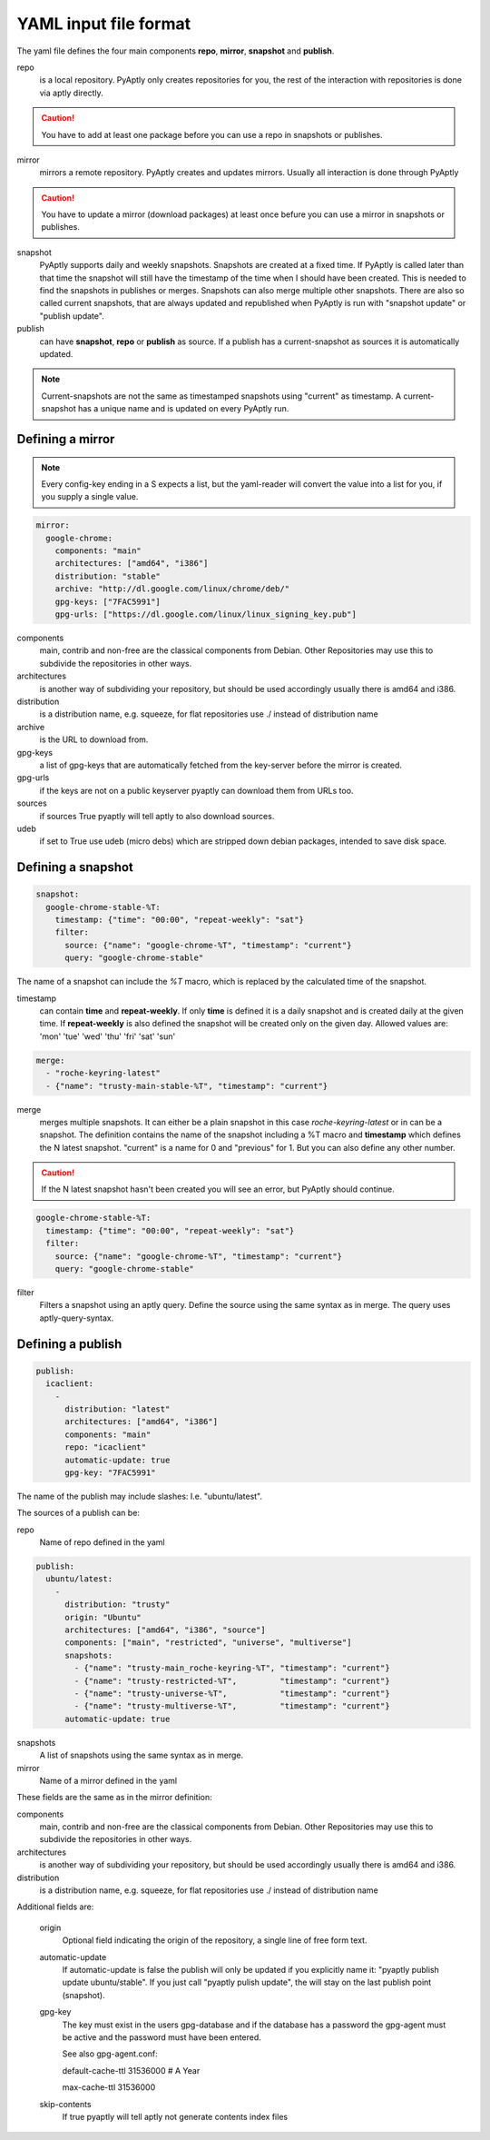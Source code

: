 ======================
YAML input file format
======================

The yaml file defines the four main components **repo**, **mirror**,
**snapshot** and **publish**.

repo
   is a local repository. PyAptly only creates repositories for you, the rest of
   the interaction with repositories is done via aptly directly.

.. caution::

   You have to add at least one package before you can use a repo in snapshots
   or publishes.

mirror
   mirrors a remote repository. PyAptly creates and updates mirrors. Usually all
   interaction is done through PyAptly

.. caution::

   You have to update a mirror (download packages) at least once befure you can
   use a mirror in snapshots or publishes.

snapshot
   PyAptly supports daily and weekly snapshots. Snapshots are created at a fixed
   time. If PyAptly is called later than that time the snapshot will still have
   the timestamp of the time when I should have been created. This is needed to
   find the snapshots in publishes or merges. Snapshots can also merge multiple
   other snapshots. There are also so called current snapshots, that are always
   updated and republished when PyAptly is run with "snapshot update" or
   "publish update".

publish
   can have **snapshot**, **repo** or **publish** as source. If a publish has a
   current-snapshot as sources it is automatically updated.

.. note::

   Current-snapshots are not the same as timestamped snapshots using
   "current" as timestamp. A current-snapshot has a unique name and is updated
   on every PyAptly run.

Defining a mirror
=================

.. note::

   Every config-key ending in a S expects a list, but the yaml-reader will convert
   the value into a list for you, if you supply a single value.

.. code-block:: yaml

   mirror:
     google-chrome:
       components: "main"
       architectures: ["amd64", "i386"]
       distribution: "stable"
       archive: "http://dl.google.com/linux/chrome/deb/"
       gpg-keys: ["7FAC5991"]
       gpg-urls: ["https://dl.google.com/linux/linux_signing_key.pub"]

components
   main, contrib and non-free are the classical components from Debian. Other
   Repositories may use this to subdivide the repositories in other ways.

architectures
   is another way of subdividing your repository, but should be used accordingly
   usually there is amd64 and i386.

distribution
   is a distribution name, e.g. squeeze, for flat repositories use ./ instead of
   distribution name

archive
   is the URL to download from.

gpg-keys
   a list of gpg-keys that are automatically fetched from the key-server before
   the mirror is created.

gpg-urls
   if the keys are not on a public keyserver pyaptly can download them from URLs
   too.

sources
   if sources True pyaptly will tell aptly to also download sources.

udeb
   if set to True use udeb (micro debs) which are stripped down debian packages,
   intended to save disk space.

Defining a snapshot
===================

.. code-block:: yaml

   snapshot:
     google-chrome-stable-%T:
       timestamp: {"time": "00:00", "repeat-weekly": "sat"}
       filter:
         source: {"name": "google-chrome-%T", "timestamp": "current"}
         query: "google-chrome-stable"

The name of a snapshot can include the `%T` macro, which is replaced by the
calculated time of the snapshot.

timestamp
   can contain **time** and **repeat-weekly**. If only **time** is defined it is
   a daily snapshot and is created daily at the given time. If **repeat-weekly**
   is also defined the snapshot will be created only on the given day. Allowed
   values are: 'mon' 'tue' 'wed' 'thu' 'fri' 'sat' 'sun' 

.. code-block:: yaml

    merge:
      - "roche-keyring-latest"
      - {"name": "trusty-main-stable-%T", "timestamp": "current"}

merge
   merges multiple snapshots. It can either be a plain snapshot in this case
   *roche-keyring-latest* or in can be a snapshot. The definition contains the
   name of the snapshot including a %T macro and **timestamp** which defines the
   N latest snapshot. "current" is a name for 0 and "previous" for 1. But you
   can also define any other number.

.. caution::
   
   If the N latest snapshot hasn't been created you will see an error, but
   PyAptly should continue.

.. code-block:: yaml

  google-chrome-stable-%T:
    timestamp: {"time": "00:00", "repeat-weekly": "sat"}
    filter:
      source: {"name": "google-chrome-%T", "timestamp": "current"}
      query: "google-chrome-stable"

filter
   Filters a snapshot using an aptly query. Define the source using the same
   syntax as in merge. The query uses aptly-query-syntax.

Defining a publish
==================

.. code-block:: yaml

   publish:
     icaclient:
       -
         distribution: "latest"
         architectures: ["amd64", "i386"]
         components: "main"
         repo: "icaclient"
         automatic-update: true
         gpg-key: "7FAC5991"

The name of the publish may include slashes: I.e. "ubuntu/latest".

The sources of a publish can be:

repo
   Name of repo defined in the yaml

.. code-block:: yaml

   publish:
     ubuntu/latest:
       -
         distribution: "trusty"
         origin: "Ubuntu"
         architectures: ["amd64", "i386", "source"]
         components: ["main", "restricted", "universe", "multiverse"]
         snapshots:
           - {"name": "trusty-main_roche-keyring-%T", "timestamp": "current"}
           - {"name": "trusty-restricted-%T",         "timestamp": "current"}
           - {"name": "trusty-universe-%T",           "timestamp": "current"}
           - {"name": "trusty-multiverse-%T",         "timestamp": "current"}
         automatic-update: true

snapshots
   A list of snapshots using the same syntax as in merge.

mirror
   Name of a mirror defined in the yaml

These fields are the same as in the mirror definition:

components
   main, contrib and non-free are the classical components from Debian. Other
   Repositories may use this to subdivide the repositories in other ways.

architectures
   is another way of subdividing your repository, but should be used accordingly
   usually there is amd64 and i386.

distribution
   is a distribution name, e.g. squeeze, for flat repositories use ./ instead of
   distribution name

Additional fields are:

   origin
      Optional field indicating the origin of the repository, a single line of
      free form text.

   automatic-update
      If automatic-update is false the publish will only be updated if you
      explicitly name it: "pyaptly publish update ubuntu/stable". If you just
      call "pyaptly pulish update", the will stay on the last publish point
      (snapshot).

   gpg-key
      The key must exist in the users gpg-database and if the database has a
      password the gpg-agent must be active and the password must have been
      entered.

      See also gpg-agent.conf:

      default-cache-ttl 31536000  # A Year

      max-cache-ttl 31536000

   skip-contents
    If true pyaptly will tell aptly not generate contents index files
